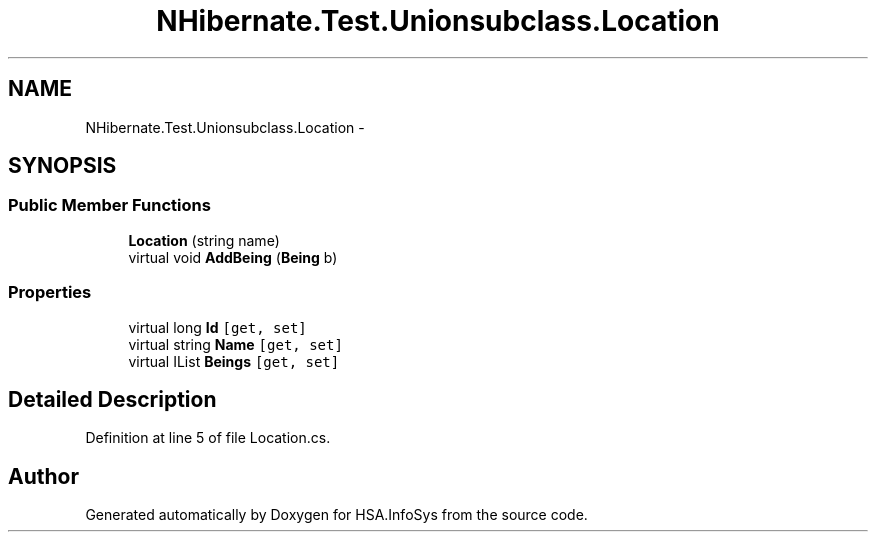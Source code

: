 .TH "NHibernate.Test.Unionsubclass.Location" 3 "Fri Jul 5 2013" "Version 1.0" "HSA.InfoSys" \" -*- nroff -*-
.ad l
.nh
.SH NAME
NHibernate.Test.Unionsubclass.Location \- 
.SH SYNOPSIS
.br
.PP
.SS "Public Member Functions"

.in +1c
.ti -1c
.RI "\fBLocation\fP (string name)"
.br
.ti -1c
.RI "virtual void \fBAddBeing\fP (\fBBeing\fP b)"
.br
.in -1c
.SS "Properties"

.in +1c
.ti -1c
.RI "virtual long \fBId\fP\fC [get, set]\fP"
.br
.ti -1c
.RI "virtual string \fBName\fP\fC [get, set]\fP"
.br
.ti -1c
.RI "virtual IList \fBBeings\fP\fC [get, set]\fP"
.br
.in -1c
.SH "Detailed Description"
.PP 
Definition at line 5 of file Location\&.cs\&.

.SH "Author"
.PP 
Generated automatically by Doxygen for HSA\&.InfoSys from the source code\&.

